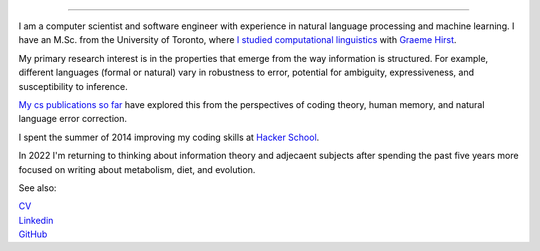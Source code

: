 .. title: Greetings
.. slug: index
.. date: 2014-07-05 16:05:23 UTC
.. tags: 
.. link: 
.. description: 
.. type: text

.. image:: /galleries/amber-bw-breakfast-fsm.png

.. https://lh3.googleusercontent.com/--8r0NRCwAps/UWGO43c_dKI/AAAAAAAABTw/Rq2EMOMDFpw/w1042-h252-no/ireallylike-280-wide.png

-----


I am a computer scientist and software engineer with experience in natural language processing and machine learning.
I have an M.Sc. from the University of Toronto, where `I studied computational linguistics <http://www.cs.toronto.edu/~amber/>`_ with `Graeme Hirst <http://www.cs.utoronto.ca/~gh/>`_.

My primary research interest is in the properties that emerge from the way information is structured. For example, different languages (formal or natural) vary in robustness to error, potential for ambiguity, expressiveness, and susceptibility to inference.

`My cs publications so far <http://scholar.google.com/citations?user=15gGywMAAAAJ>`_ have explored this from the perspectives of coding theory, human memory, and natural language error correction.

I spent the summer of 2014 improving my coding skills at `Hacker School <http://www.hackerschool.com>`_.

In 2022 I'm returning to thinking about information theory and adjecaent subjects after spending the past five years more focused on writing about metabolism, diet, and evolution.


See also:

|    `CV <http://www.cs.toronto.edu/~amber/cv-website.pdf>`_
|    `Linkedin <https://www.linkedin.com/in/l-amber-o-hearn-4923018/>`_
|    `GitHub <https://github.com/ambimorph/>`_
